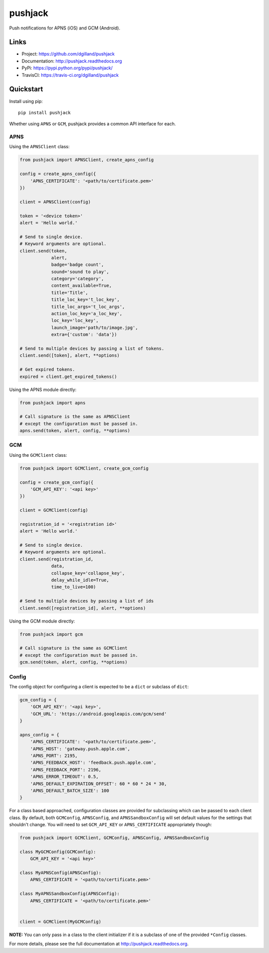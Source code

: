 ********
pushjack
********

|version| |travis| |coveralls| |license|

Push notifications for APNS (iOS) and GCM (Android).


Links
=====

- Project: https://github.com/dgilland/pushjack
- Documentation: http://pushjack.readthedocs.org
- PyPi: https://pypi.python.org/pypi/pushjack/
- TravisCI: https://travis-ci.org/dgilland/pushjack


Quickstart
==========

Install using pip:


::

    pip install pushjack


Whether using ``APNS`` or ``GCM``, pushjack provides a common API interface for each.


APNS
----

Using the ``APNSClient`` class:


.. code-block:: python

    from pushjack import APNSClient, create_apns_config

    config = create_apns_config({
        'APNS_CERTIFICATE': '<path/to/certificate.pem>'
    })

    client = APNSClient(config)

    token = '<device token>'
    alert = 'Hello world.'

    # Send to single device.
    # Keyword arguments are optional.
    client.send(token,
                alert,
                badge='badge count',
                sound='sound to play',
                category='category',
                content_available=True,
                title='Title',
                title_loc_key='t_loc_key',
                title_loc_args='t_loc_args',
                action_loc_key='a_loc_key',
                loc_key='loc_key',
                launch_image='path/to/image.jpg',
                extra={'custom': 'data'})

    # Send to multiple devices by passing a list of tokens.
    client.send([token], alert, **options)

    # Get expired tokens.
    expired = client.get_expired_tokens()


Using the APNS module directly:


.. code-block:: python

    from pushjack import apns

    # Call signature is the same as APNSClient
    # except the configuration must be passed in.
    apns.send(token, alert, config, **options)


GCM
---

Using the ``GCMClient`` class:


.. code-block:: python

    from pushjack import GCMClient, create_gcm_config

    config = create_gcm_config({
        'GCM_API_KEY': '<api key>'
    })

    client = GCMClient(config)

    registration_id = '<registration id>'
    alert = 'Hello world.'

    # Send to single device.
    # Keyword arguments are optional.
    client.send(registration_id,
                data,
                collapse_key='collapse_key',
                delay_while_idle=True,
                time_to_live=100)

    # Send to multiple devices by passing a list of ids
    client.send([registration_id], alert, **options)


Using the GCM module directly:


.. code-block:: python

    from pushjack import gcm

    # Call signature is the same as GCMClient
    # except the configuration must be passed in.
    gcm.send(token, alert, config, **options)


Config
------

The config object for configuring a client is expected to be a ``dict`` or subclass of ``dict``:


.. code-block:: python

    gcm_config = {
        'GCM_API_KEY': '<api key>',
        'GCM_URL': 'https://android.googleapis.com/gcm/send'
    }

    apns_config = {
        'APNS_CERTIFICATE': '<path/to/certificate.pem>',
        'APNS_HOST': 'gateway.push.apple.com',
        'APNS_PORT': 2195,
        'APNS_FEEDBACK_HOST': 'feedback.push.apple.com',
        'APNS_FEEDBACK_PORT': 2196,
        'APNS_ERROR_TIMEOUT': 0.5,
        'APNS_DEFAULT_EXPIRATION_OFFSET': 60 * 60 * 24 * 30,
        'APNS_DEFAULT_BATCH_SIZE': 100
    }


For a class based approached, configuration classes are provided for subclassing which can be passed to each client class. By default, both ``GCMConfig``, ``APNSConfig``, and ``APNSSandboxConfig`` will set default values for the settings that shouldn't change. You will need to set ``GCM_API_KEY`` or ``APNS_CERTIFICATE`` appropriately though:


.. code-block:: python

    from pushjack import GCMClient, GCMConfig, APNSConfig, APNSSandboxConfig

    class MyGCMConfig(GCMConfig):
        GCM_API_KEY = '<api key>'

    class MyAPNSConfig(APNSConfig):
        APNS_CERTIFICATE = '<path/to/certificate.pem>'

    class MyAPNSSandboxConfig(APNSConfig):
        APNS_CERTIFICATE = '<path/to/certificate.pem>'


    client = GCMClient(MyGCMConfig)


**NOTE:** You can only pass in a class to the client initializer if it is a subclass of one of the provided ``*Config`` classes.



For more details, please see the full documentation at http://pushjack.readthedocs.org.


.. |version| image:: http://img.shields.io/pypi/v/pushjack.svg?style=flat-square
    :target: https://pypi.python.org/pypi/pushjack/

.. |travis| image:: http://img.shields.io/travis/dgilland/pushjack/master.svg?style=flat-square
    :target: https://travis-ci.org/dgilland/pushjack

.. |coveralls| image:: http://img.shields.io/coveralls/dgilland/pushjack/master.svg?style=flat-square
    :target: https://coveralls.io/r/dgilland/pushjack

.. |license| image:: http://img.shields.io/pypi/l/pushjack.svg?style=flat-square
    :target: https://pypi.python.org/pypi/pushjack/


